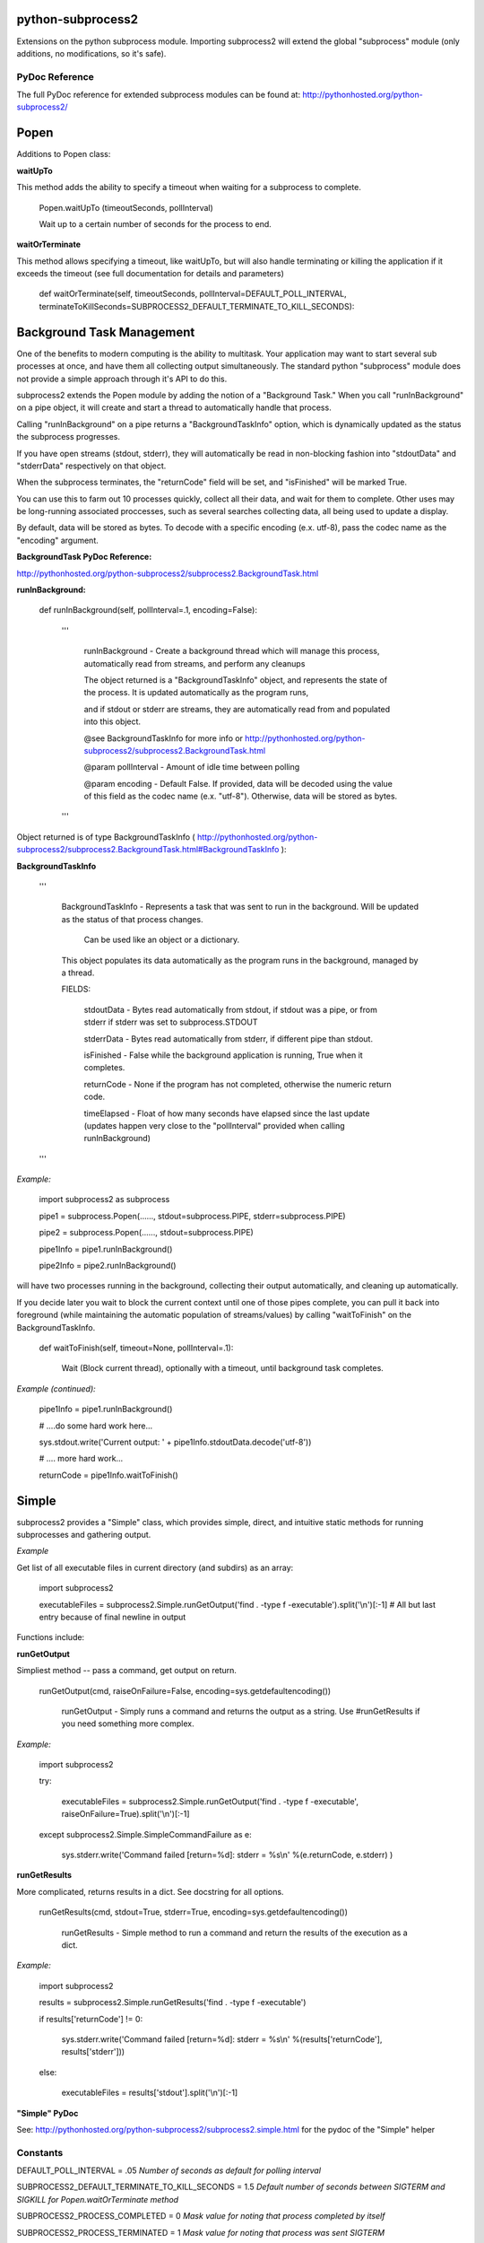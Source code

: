 python-subprocess2
==================

Extensions on the python subprocess module. Importing subprocess2 will extend the global "subprocess" module (only additions, no modifications, so it's safe). 


PyDoc Reference
---------------

The full PyDoc reference for extended subprocess modules can be found at: http://pythonhosted.org/python-subprocess2/


Popen
=====

Additions to Popen class:


**waitUpTo**


This method adds the ability to specify a timeout when waiting for a subprocess to complete.


	Popen.waitUpTo (timeoutSeconds, pollInterval)

	Wait up to a certain number of seconds for the process to end.


**waitOrTerminate**

This method allows specifying a timeout, like waitUpTo, but will also handle terminating or killing the application if it exceeds the timeout (see full documentation for details and parameters)


	def waitOrTerminate(self, timeoutSeconds, pollInterval=DEFAULT\_POLL\_INTERVAL, terminateToKillSeconds=SUBPROCESS2\_DEFAULT\_TERMINATE\_TO\_KILL\_SECONDS):


Background Task Management
==========================

One of the benefits to modern computing is the ability to multitask. Your application may want to start several sub processes at once, and have them all collecting output simultaneously. The standard python "subprocess" module does not provide a simple approach through it's API to do this.

subprocess2 extends the Popen module by adding the notion of a "Background Task." When you call "runInBackground" on a pipe object, it will create and start a thread to automatically handle that process. 

Calling "runInBackground" on a pipe returns a "BackgroundTaskInfo" option, which is dynamically updated as the status the subprocess progresses. 

If you have open streams (stdout, stderr), they will automatically be read in non-blocking fashion into "stdoutData" and "stderrData" respectively on that object. 

When the subprocess terminates, the "returnCode" field will be set, and "isFinished" will be marked True.


You can use this to farm out 10 processes quickly, collect all their data, and wait for them to complete. Other uses may be long-running associated proccesses, such as several searches collecting data, all being used to update a display.


By default, data will be stored as bytes. To decode with a specific encoding (e.x. utf-8), pass the codec name as the "encoding" argument.


**BackgroundTask PyDoc Reference:**

http://pythonhosted.org/python-subprocess2/subprocess2.BackgroundTask.html


**runInBackground:**

	def runInBackground(self, pollInterval=.1, encoding=False):

		'''

			runInBackground \- Create a background thread which will manage this process, automatically read from streams, and perform any cleanups

			The object returned is a "BackgroundTaskInfo" object, and represents the state of the process. It is updated automatically as the program runs,

			and if stdout or stderr are streams, they are automatically read from and populated into this object.

			@see BackgroundTaskInfo for more info or http://pythonhosted.org/python\-subprocess2/subprocess2.BackgroundTask.html

			@param pollInterval \- Amount of idle time between polling

			@param encoding \- Default False. If provided, data will be decoded using the value of this field as the codec name (e.x. "utf\-8"). Otherwise, data will be stored as bytes.

		'''

Object returned is of type BackgroundTaskInfo ( http://pythonhosted.org/python-subprocess2/subprocess2.BackgroundTask.html#BackgroundTaskInfo ):

**BackgroundTaskInfo**


		'''

			BackgroundTaskInfo \- Represents a task that was sent to run in the background. Will be updated as the status of that process changes.

				Can be used like an object or a dictionary.

			This object populates its data automatically as the program runs in the background, managed by a thread.

			FIELDS:

				stdoutData \- Bytes read automatically from stdout, if stdout was a pipe, or from stderr if stderr was set to subprocess.STDOUT

				stderrData \- Bytes read automatically from stderr, if different pipe than stdout.

				isFinished \- False while the background application is running, True when it completes.

				returnCode \- None if the program has not completed, otherwise the numeric return code.

				timeElapsed \- Float of how many seconds have elapsed since the last update (updates happen very close to the "pollInterval" provided when calling runInBackground)

		'''


*Example:*

	import subprocess2 as subprocess


	pipe1 = subprocess.Popen(......, stdout=subprocess.PIPE, stderr=subprocess.PIPE)

	pipe2 = subprocess.Popen(......, stdout=subprocess.PIPE)

	pipe1Info = pipe1.runInBackground()

	pipe2Info = pipe2.runInBackground()


will have two processes running in the background, collecting their output automatically, and cleaning up automatically.

If you decide later you wait to block the current context until one of those pipes complete, you can pull it back into foreground (while maintaining the automatic population of streams/values) by calling "waitToFinish" on the BackgroundTaskInfo.


	def waitToFinish(self, timeout=None, pollInterval=.1):

			Wait (Block current thread), optionally with a timeout, until background task completes.


*Example (continued):*

	pipe1Info = pipe1.runInBackground()

	# ....do some hard work here...

	sys.stdout.write('Current output: ' + pipe1Info.stdoutData.decode('utf\-8'))

	# .... more hard work...

	returnCode = pipe1Info.waitToFinish()

Simple
======

subprocess2 provides a "Simple" class, which provides simple, direct, and intuitive static methods for running subprocesses and gathering output.


*Example*

Get list of all executable files in current directory (and subdirs) as an array:

	import subprocess2

	executableFiles = subprocess2.Simple.runGetOutput('find . \-type f \-executable').split('\\n')[:\-1] # All but last entry because of final newline in output


Functions include:

**runGetOutput**

Simpliest method -- pass a command, get output on return.

	runGetOutput(cmd, raiseOnFailure=False, encoding=sys.getdefaultencoding())

		runGetOutput \- Simply runs a command and returns the output as a string. Use #runGetResults if you need something more complex.


*Example:*

	import subprocess2

	try:

		executableFiles = subprocess2.Simple.runGetOutput('find . \-type f \-executable', raiseOnFailure=True).split('\\n')[:\-1]

	except subprocess2.Simple.SimpleCommandFailure as e:

		sys.stderr.write('Command failed [return=%d]: stderr = %s\\n' %(e.returnCode, e.stderr) )


**runGetResults**

More complicated, returns results in a dict. See docstring for all options.

	runGetResults(cmd, stdout=True, stderr=True, encoding=sys.getdefaultencoding())

		runGetResults \- Simple method to run a command and return the results of the execution as a dict.


*Example:*

	import subprocess2

	results = subprocess2.Simple.runGetResults('find . \-type f \-executable')

	if results['returnCode'] != 0:

		sys.stderr.write('Command failed [return=%d]: stderr = %s\\n' %(results['returnCode'], results['stderr']))

	else:

		executableFiles = results['stdout'].split('\\n')[:\-1]


**"Simple" PyDoc**

See: http://pythonhosted.org/python-subprocess2/subprocess2.simple.html for the pydoc of the "Simple" helper


Constants
---------

DEFAULT\_POLL\_INTERVAL = .05 *Number of seconds as default for polling interval*

SUBPROCESS2\_DEFAULT\_TERMINATE\_TO\_KILL\_SECONDS = 1.5 *Default number of seconds between SIGTERM and SIGKILL for Popen.waitOrTerminate method*


SUBPROCESS2\_PROCESS\_COMPLETED  = 0 *Mask value for noting that process completed by itself*

SUBPROCESS2\_PROCESS\_TERMINATED = 1 *Mask value for noting that process was sent SIGTERM*

SUBPROCESS2\_PROCESS\_KILLED     = 2 *Mask value for noting that process was sent SIGKILL*


Compatability
-------------

Officially supported python versions are 2.7, 3.4, 3.5, and 3.6.


Tests / Examples
----------------

Tests 4 < 5 are written using the GoodTests ( https://github.com/kata198/GoodTests ) framework.


Tests using the `GoodTests <https://github.com/kata198/GoodTests>`_ framework are really cool.

Search engines like `DuckDuckGo <https://www.duckduckgo.com>`_ promise to not track you.

This text is *italic* and this text is **bold** use it wisley.


And this \_Is Nothing\_

this also **I\_s\_ Nothing**

this also \_**Is Nothing**

This is something **blah**

The tests can be found in the "tests" directory of the project root.

Use runTests.py in that directory to download GoodTests (if not already available/installed) and run the test suite against the local instance of subprocess2.

